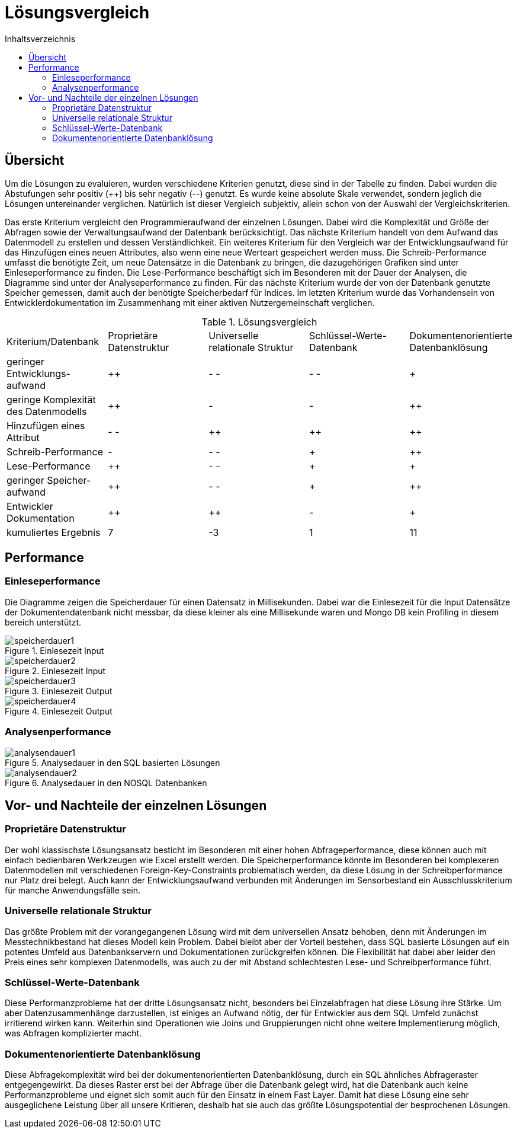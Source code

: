 = Lösungsvergleich
:toc:
:toc-title: Inhaltsverzeichnis
ifndef::main-file[]
:imagesdir: bilder
endif::main-file[]
ifdef::main-file[]
:imagesdir: bilder
endif::main-file[]

== Übersicht
Um die Lösungen zu evaluieren, wurden verschiedene Kriterien genutzt, diese sind in der Tabelle zu finden. Dabei wurden
die Abstufungen sehr positiv (++) bis sehr negativ (--) genutzt. Es wurde keine absolute Skale verwendet, sondern
jeglich die Lösungen untereinander verglichen.
Natürlich ist dieser Vergleich subjektiv, allein schon von der Auswahl der Vergleichskriterien.

Das erste Kriterium vergleicht den Programmieraufwand der einzelnen Lösungen. Dabei wird die Komplexität und Größe der Abfragen sowie der Verwaltungsaufwand der Datenbank berücksichtigt.
Das nächste Kriterium handelt von dem Aufwand das Datenmodell zu erstellen und dessen Verständlichkeit.
Ein weiteres Kriterium für den Vergleich war der Entwicklungsaufwand für das Hinzufügen eines neuen Attributes, also wenn eine neue Werteart gespeichert werden muss.
Die Schreib-Performance umfasst die benötigte Zeit, um neue Datensätze in die Datenbank zu bringen, die dazugehörigen Grafiken sind unter Einleseperformance zu finden. Die Lese-Performance beschäftigt sich im Besonderen mit der Dauer der Analysen, die Diagramme sind unter der Analyseperformance zu finden. Für das nächste Kriterium wurde der von der Datenbank genutzte Speicher gemessen, damit auch der benötigte Speicherbedarf für Indices. Im letzten Kriterium wurde das Vorhandensein von Entwicklerdokumentation im Zusammenhang mit einer aktiven Nutzergemeinschaft verglichen.

[cols=5* , title=Lösungsvergleich]
|===
| Kriterium/Datenbank
|Proprietäre Datenstruktur
|Universelle relationale Struktur
|Schlüssel-Werte-
Datenbank
|Dokumentenorientierte Datenbanklösung

|geringer Entwicklungs-
aufwand
|++
|- -
|- -
|+

|geringe Komplexität des Datenmodells
|++
|-
|-
|++

|Hinzufügen eines Attribut
|- -
|++
|++
|++

|Schreib-Performance
|-
|- -
|+
|++

| Lese-Performance
|++
|- -
|+
|+

|geringer Speicher-
aufwand
|++
|- -
|+
|++

|Entwickler Dokumentation
|++
|++
|-
|+

|kumuliertes Ergebnis
|7
|-3
|1
|11

|===

== Performance

=== Einleseperformance
Die Diagramme zeigen die Speicherdauer für einen Datensatz in Millisekunden. Dabei war die Einlesezeit für die Input Datensätze der Dokumentendatenbank nicht messbar, da diese kleiner als eine Millisekunde waren und Mongo DB kein Profiling in diesem bereich unterstützt.

image::speicherdauer1.png[title= Einlesezeit Input]
image::speicherdauer2.png[title= Einlesezeit Input]
image::speicherdauer3.png[title= Einlesezeit Output]
image::speicherdauer4.png[title= Einlesezeit Output]

=== Analysenperformance

image::analysendauer1.png[title= Analysedauer in den SQL basierten Lösungen]
image::analysendauer2.png[title= Analysedauer in den NOSQL Datenbanken]

== Vor- und Nachteile der einzelnen Lösungen
=== Proprietäre Datenstruktur
Der wohl klassischste Lösungsansatz besticht im Besonderen mit einer hohen Abfrageperformance, diese können auch mit einfach bedienbaren Werkzeugen wie Excel erstellt werden. Die Speicherperformance könnte im Besonderen bei komplexeren Datenmodellen mit verschiedenen Foreign-Key-Constraints problematisch werden, da diese Lösung in der Schreibperformance nur Platz drei belegt. Auch kann der Entwicklungsaufwand verbunden mit Änderungen im Sensorbestand ein Ausschlusskriterium für manche Anwendungsfälle sein.


=== Universelle relationale Struktur

Das größte Problem mit der vorangegangenen Lösung wird mit dem universellen Ansatz behoben, denn mit Änderungen im  Messtechnikbestand hat dieses Modell kein Problem. Dabei bleibt aber der Vorteil bestehen, dass SQL basierte Lösungen auf ein potentes Umfeld aus Datenbankservern und Dokumentationen zurückgreifen können. Die Flexibilität hat dabei aber leider den Preis eines sehr komplexen Datenmodells, was auch zu der mit Abstand schlechtesten Lese- und Schreibperformance führt.

=== Schlüssel-Werte-Datenbank

Diese Performanzprobleme hat der dritte Lösungsansatz nicht, besonders bei Einzelabfragen hat diese Lösung ihre Stärke. Um aber Datenzusammenhänge darzustellen, ist einiges an Aufwand nötig, der für Entwickler aus dem SQL Umfeld zunächst irritierend wirken kann. Weiterhin sind Operationen wie Joins und Gruppierungen nicht ohne weitere Implementierung möglich, was Abfragen komplizierter macht.

=== Dokumentenorientierte Datenbanklösung
Diese Abfragekomplexität wird bei der dokumentenorientierten Datenbanklösung, durch ein SQL ähnliches Abfrageraster entgegengewirkt. Da dieses Raster erst bei der Abfrage über die Datenbank gelegt wird, hat die Datenbank auch keine Performanzprobleme und eignet sich somit auch für den Einsatz in einem Fast Layer. Damit hat diese Lösung eine sehr ausgeglichene Leistung über all unsere Kritieren, deshalb hat sie auch das größte Lösungspotential der besprochenen Lösungen.
